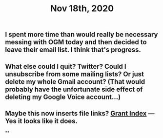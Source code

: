 #+TITLE: Nov 18th, 2020

** I spent more time than would really be necessary messing with OGM today and then decided to leave their email list. I think that's progress.
** What else could I quit? Twitter? Could I unsubscribe from some mailing lists? Or just delete my whole Gmail account? (That would probably have the unfortunate side effect of deleting my Google Voice account...)
** Maybe this now inserts file links? [[file:../pages/Grants_Index.org][Grant Index]] — Yes it looks like it does.
**
